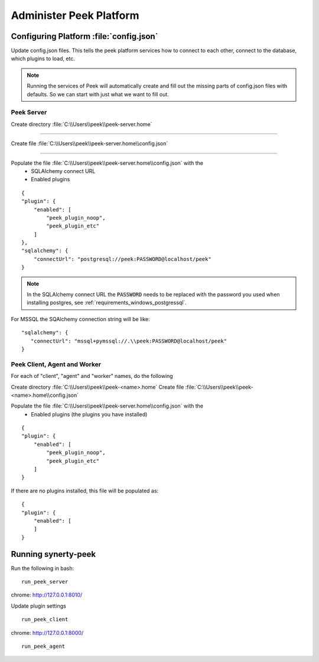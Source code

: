 .. _administer_peek_platform:

========================
Administer Peek Platform
========================

Configuring Platform :file:`config.json`
----------------------------------------

Update config.json files. This tells the peek platform services how to connect to each
other, connect to the database, which plugins to load, etc.

.. note:: Running the services of Peek will automatically create and fill out
    the missing parts of config.json files with defaults.  So we can start with just what
    we want to fill out.


Peek Server
```````````

Create directory :file:`C:\\Users\\peek\\peek-server.home`

----

Create file :file:`C:\\Users\\peek\\peek-server.home\\config.json`

----

Populate the file :file:`C:\\Users\\peek\\peek-server.home\\config.json` with the
    *   SQLAlchemy connect URL
    *   Enabled plugins

::

        {
        "plugin": {
            "enabled": [
                "peek_plugin_noop",
                "peek_plugin_etc"
            ]
        },
        "sqlalchemy": {
            "connectUrl": "postgresql://peek:PASSWORD@localhost/peek"
        }


.. note:: In the SQLAlchemy connect URL the :code:`PASSWORD` needs to be replaced with the
    password you used when installing postgres, see
    :ref:`requirements_windows_postgressql`.

For MSSQL the SQAlchemy connection string will be like:

::

        "sqlalchemy": {
           "connectUrl": "mssql+pymssql://.\\peek:PASSWORD@localhost/peek"
        }


Peek Client, Agent and Worker
`````````````````````````````
For each of "client", "agent" and "worker" names, do the following

Create directory :file:`C:\\Users\\peek\\peek-<name>.home`
Create file :file:`C:\\Users\\peek\\peek-<name>.home\\config.json`

Populate the file :file:`C:\\Users\\peek\\peek-server.home\\config.json` with the
    *   Enabled plugins (the plugins you have installed)

::

        {
        "plugin": {
            "enabled": [
                "peek_plugin_noop",
                "peek_plugin_etc"
            ]
        }


If there are no plugins installed, this file will be populated as:

::

        {
        "plugin": {
            "enabled": [
            ]
        }

.. _admin_run_synerty_peek:

Running synerty-peek
--------------------

Run the following in bash:

::

        run_peek_server


chrome: http://127.0.0.1:8010/

Update plugin settings

::

        run_peek_client


chrome: http://127.0.0.1:8000/

::

        run_peek_agent



